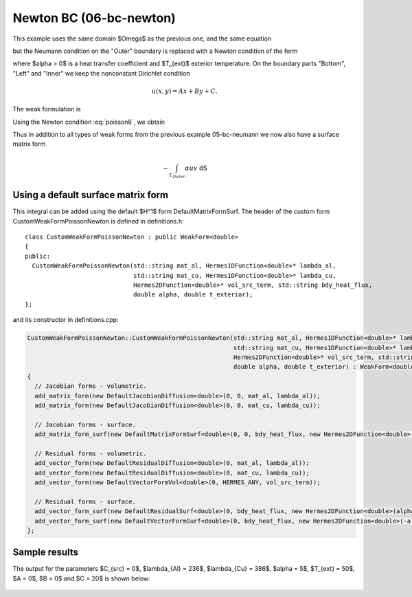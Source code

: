 Newton BC (06-bc-newton)
------------------------

This example uses the same domain $\Omega$ as the previous one, and the same equation 

.. math::
    :label: poisson60

       -\mbox{div}(\lambda \nabla u) - C_{src} = 0,

but the Neumann condition on the "Outer" boundary is replaced with a Newton condition 
of the form

.. math::
    :label: poisson6

       \lambda \frac{\partial u}{\partial n} = \alpha (T_{ext} - u)

where $\alpha > 0$ is a heat transfer coefficient and $T_{ext}$ exterior
temperature. On the boundary parts "Bottom", "Left" and "Inner" we keep
the nonconstant Dirichlet condition

.. math::
         u(x, y) = Ax + By + C.

The weak formulation is

.. math::
    :label: poissonweak6

         \int_\Omega \lambda \nabla u \cdot \nabla v \;\mbox{d\bfx} - \int_{\Gamma_{Outer}} \lambda \frac{\partial u}{\partial n}v   \;\mbox{dS}
        - \int_\Omega C_{src} v\;\mbox{d\bfx} = 0.

Using the Newton condition :eq:`poisson6`, we obtain

.. math::
    :label: poissonweak01bbc

         \int_\Omega \lambda \nabla u \cdot \nabla v \;\mbox{d\bfx} + \int_{\Gamma_{Outer}} \alpha u v   \;\mbox{dS}
        - \int_{\Gamma_{Outer}} \alpha T_{ext} v   \;\mbox{dS}
        - \int_\Omega C_{src} v\;\mbox{d\bfx} = 0.

Thus in addition to all types of weak forms from the previous example 05-bc-neumann we now also have 
a surface matrix form

.. math::

    - \int_{\Gamma_{Outer}} \alpha u v   \;\mbox{dS}

Using a default surface matrix form
~~~~~~~~~~~~~~~~~~~~~~~~~~~~~~~~~~~

This integral can be added using the default $H^1$ form DefaultMatrixFormSurf.
The header of the custom form CustomWeakFormPoissonNewton is defined in 
definitions.h::

    class CustomWeakFormPoissonNewton : public WeakForm<double>
    {
    public:
      CustomWeakFormPoissonNewton(std::string mat_al, Hermes1DFunction<double>* lambda_al,
				  std::string mat_cu, Hermes1DFunction<double>* lambda_cu,
				  Hermes2DFunction<double>* vol_src_term, std::string bdy_heat_flux,
				  double alpha, double t_exterior);
    };

and its constructor in definitions.cpp:

.. sourcecode::
    .

    CustomWeakFormPoissonNewton::CustomWeakFormPoissonNewton(std::string mat_al, Hermes1DFunction<double>* lambda_al,
							     std::string mat_cu, Hermes1DFunction<double>* lambda_cu,
							     Hermes2DFunction<double>* vol_src_term, std::string bdy_heat_flux,
							     double alpha, double t_exterior) : WeakForm<double>(1)
    {
      // Jacobian forms - volumetric.
      add_matrix_form(new DefaultJacobianDiffusion<double>(0, 0, mat_al, lambda_al));
      add_matrix_form(new DefaultJacobianDiffusion<double>(0, 0, mat_cu, lambda_cu));

      // Jacobian forms - surface.
      add_matrix_form_surf(new DefaultMatrixFormSurf<double>(0, 0, bdy_heat_flux, new Hermes2DFunction<double>(alpha)));

      // Residual forms - volumetric.
      add_vector_form(new DefaultResidualDiffusion<double>(0, mat_al, lambda_al));
      add_vector_form(new DefaultResidualDiffusion<double>(0, mat_cu, lambda_cu));
      add_vector_form(new DefaultVectorFormVol<double>(0, HERMES_ANY, vol_src_term));

      // Residual forms - surface.
      add_vector_form_surf(new DefaultResidualSurf<double>(0, bdy_heat_flux, new Hermes2DFunction<double>(alpha)));
      add_vector_form_surf(new DefaultVectorFormSurf<double>(0, bdy_heat_flux, new Hermes2DFunction<double>(-alpha * t_exterior)));
    };

.. latexcode::
    .

    CustomWeakFormPoissonNewton::CustomWeakFormPoissonNewton(
                                 std::string mat_al, Hermes1DFunction<double>* lambda_al,
				 std::string mat_cu, Hermes1DFunction<double>* lambda_cu,
				 Hermes2DFunction<double>* vol_src_term, std::string bdy_heat_flux,
				 double alpha, double t_exterior) : WeakForm<double>(1)
    {
      // Jacobian forms - volumetric.
      add_matrix_form(new DefaultJacobianDiffusion<double>(0, 0, mat_al, lambda_al));
      add_matrix_form(new DefaultJacobianDiffusion<double>(0, 0, mat_cu, lambda_cu));

      // Jacobian forms - surface.
      add_matrix_form_surf(new DefaultMatrixFormSurf<double>(0, 0, bdy_heat_flux, 
                           new Hermes2DFunction<double>(alpha)));

      // Residual forms - volumetric.
      add_vector_form(new DefaultResidualDiffusion<double>(0, mat_al, lambda_al));
      add_vector_form(new DefaultResidualDiffusion<double>(0, mat_cu, lambda_cu));
      add_vector_form(new DefaultVectorFormVol<double>(0, HERMES_ANY, vol_src_term));

      // Residual forms - surface.
      add_vector_form_surf(new DefaultResidualSurf<double>(0, bdy_heat_flux, 
                                 new Hermes2DFunction<double>(alpha)));
      add_vector_form_surf(new DefaultVectorFormSurf<double>(0, bdy_heat_flux, 
                                 new Hermes2DFunction<double>(-alpha * t_exterior)));
    };

Sample results
~~~~~~~~~~~~~~

The output for the parameters $C_{src} = 0$, $\lambda_{Al} = 236$, $\lambda_{Cu} = 386$,
$\alpha = 5$, $T_{ext} = 50$, $A = 0$, $B = 0$ and $C = 20$ is shown below:

.. figure:: 04-05-06-bc/newton.png
   :align: center
   :scale: 50% 
   :figclass: align-center
   :alt: Solution of the Newton problem.
